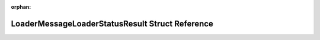 .. meta::68a72353d7e5b7720348b24138c8abace06a6032286d1b1a6612f41d2127848d36868beda59e69a3704ae800a5464af7ffec7c6d559df6a554ac504844d7f2c1

:orphan:

.. title:: Flipper Zero Firmware: LoaderMessageLoaderStatusResult Struct Reference

LoaderMessageLoaderStatusResult Struct Reference
================================================

.. container:: doxygen-content

   
   .. raw:: html
     :file: struct_loader_message_loader_status_result.html
